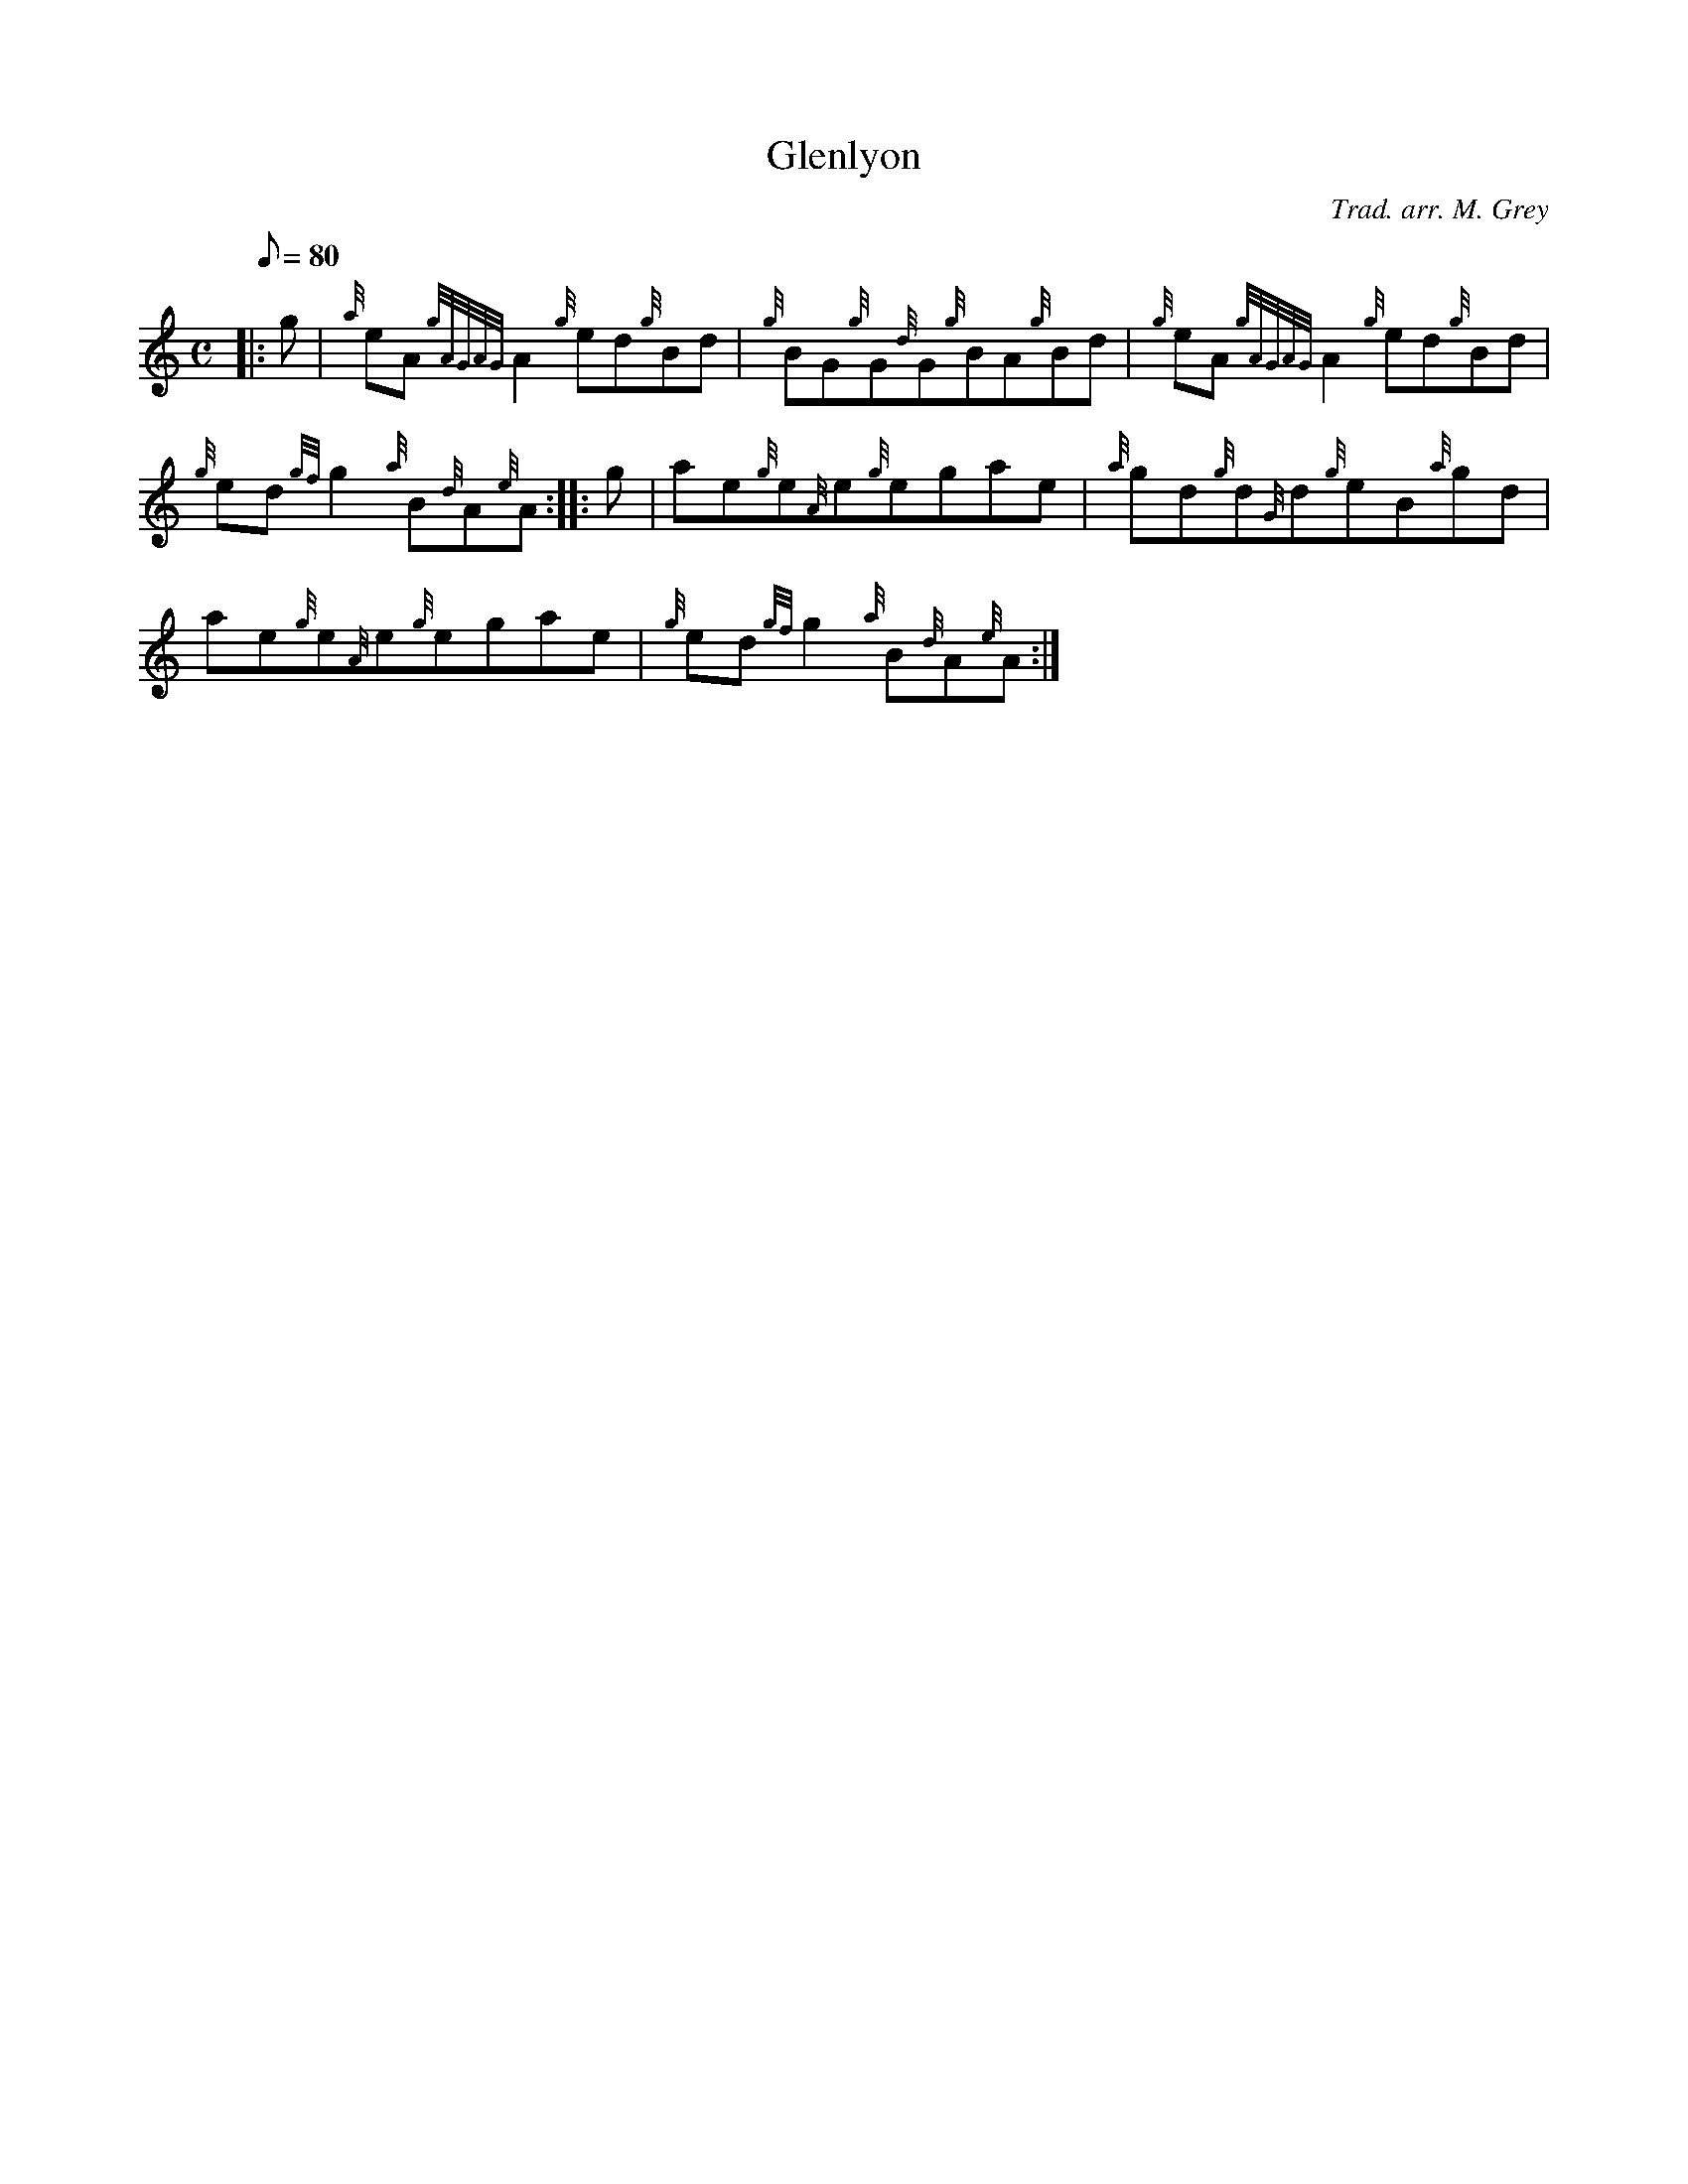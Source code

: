 X: 1
T:Glenlyon
M:C
L:1/8
Q:80
C:Trad. arr. M. Grey
S:Reel
K:HP
|: g|
{a}eA{gAGAG}A2{g}ed{g}Bd|
{g}BG{g}G{d}G{g}BA{g}Bd|
{g}eA{gAGAG}A2{g}ed{g}Bd|  !
{g}ed{gf}g2{a}B{d}A{e}A:| |:
g|
ae{g}e{A}e{g}egae|
{a}gd{g}d{G}d{g}eB{a}gd|  !
ae{g}e{A}e{g}egae|
{g}ed{gf}g2{a}B{d}A{e}A:|
